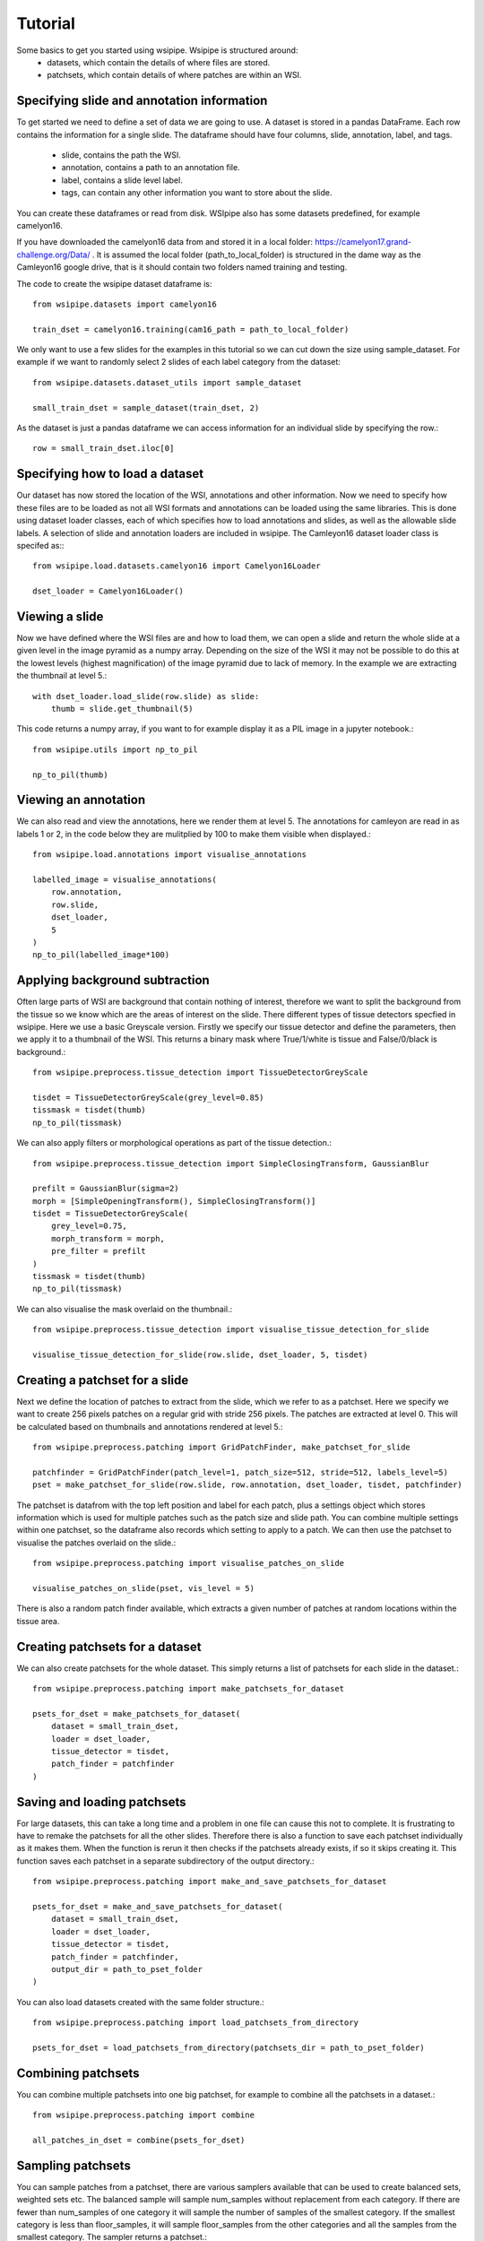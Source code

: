 =====
Tutorial
=====

Some basics to get you started using wsipipe. Wsipipe is structured around:
    - datasets, which contain the details of where files are stored.
    - patchsets, which contain details of where patches are within an WSI.

Specifying slide and annotation information 
===========================================

To get started we need to define a set of data we are going to use.
A dataset is stored in a pandas DataFrame. 
Each row contains the information for a single slide.
The dataframe should have four columns, slide, annotation, label, and tags.
    - slide, contains the path the WSI.
    - annotation, contains a path to an annotation file.
    - label, contains a slide level label.
    - tags, can contain any other information you want to store about the slide.
You can create these dataframes or read from disk. 
WSIpipe also has some datasets predefined, for example camelyon16.

If you have downloaded the camelyon16 data from and stored it in a local folder:
https://camelyon17.grand-challenge.org/Data/ .
It is assumed the local folder (path_to_local_folder) is structured in the dame way as the Camleyon16 google drive, 
that is it should contain two folders named training and testing.

The code to create the wsipipe dataset dataframe is::

    from wsipipe.datasets import camelyon16

    train_dset = camelyon16.training(cam16_path = path_to_local_folder)


We only want to use a few slides for the examples in this tutorial so we can cut down the size using sample_dataset.
For example if we want to randomly select 2 slides of each label category from the dataset::

    from wsipipe.datasets.dataset_utils import sample_dataset

    small_train_dset = sample_dataset(train_dset, 2)

As the dataset is just a pandas dataframe we can access information for an individual slide by specifying the row.::

    row = small_train_dset.iloc[0]

Specifying how to load a dataset
================================

Our dataset has now stored the location of the WSI, annotations and other information. 
Now we need to specify how these files are to be loaded as not all WSI formats and annotations
can be loaded using the same libraries.
This is done using dataset loader classes, each of which specifies how to load annotations and slides, 
as well as the allowable slide labels. 
A selection of slide and annotation loaders are included in wsipipe.
The Camleyon16 dataset loader class is specifed as:::

    from wsipipe.load.datasets.camelyon16 import Camelyon16Loader

    dset_loader = Camelyon16Loader()

Viewing a slide
===============

Now we have defined where the WSI files are and how to load them, we can open a slide and return 
the whole slide at a given level in the image pyramid as a numpy array. Depending on the size of 
the WSI it may not be possible to do this at the lowest levels (highest magnification)
of the image pyramid due to lack of memory. In the example we are extracting the thumbnail at 
level 5.::

    with dset_loader.load_slide(row.slide) as slide:
        thumb = slide.get_thumbnail(5)

This code returns a numpy array, if you want to for example display it as a PIL image in a jupyter notebook.::

    from wsipipe.utils import np_to_pil

    np_to_pil(thumb)

Viewing an annotation
=====================

We can also read and view the annotations, here we render them at level 5. 
The annotations for camleyon are read in as labels 1 or 2, 
in the code below they are mulitplied by 100 to make them visible when displayed.::

    from wsipipe.load.annotations import visualise_annotations

    labelled_image = visualise_annotations(
        row.annotation, 
        row.slide,
        dset_loader,
        5
    )
    np_to_pil(labelled_image*100)

Applying background subtraction
===============================

Often large parts of WSI are background that contain nothing of interest, 
therefore we want to split the background from the tissue so we know which are the areas of interest on the slide.
There different types of tissue detectors specfied in wsipipe. Here we use a basic Greyscale version.
Firstly we specify our tissue detector and define the parameters, then we apply it to a thumbnail of the WSI.
This returns a binary mask where True/1/white is tissue and False/0/black is background.::

    from wsipipe.preprocess.tissue_detection import TissueDetectorGreyScale
    
    tisdet = TissueDetectorGreyScale(grey_level=0.85)
    tissmask = tisdet(thumb)
    np_to_pil(tissmask)

We can also apply filters or morphological operations as part of the tissue detection.::

    from wsipipe.preprocess.tissue_detection import SimpleClosingTransform, GaussianBlur

    prefilt = GaussianBlur(sigma=2)
    morph = [SimpleOpeningTransform(), SimpleClosingTransform()]
    tisdet = TissueDetectorGreyScale(
        grey_level=0.75, 
        morph_transform = morph, 
        pre_filter = prefilt
    )
    tissmask = tisdet(thumb)
    np_to_pil(tissmask)

We can also visualise the mask overlaid on the thumbnail.::

    from wsipipe.preprocess.tissue_detection import visualise_tissue_detection_for_slide
    
    visualise_tissue_detection_for_slide(row.slide, dset_loader, 5, tisdet)


Creating a patchset for a slide
===============================

Next we define the location of patches to extract from the slide, which we refer to as a patchset. 
Here we specify we want to create 256 pixels patches on a regular grid with stride 256 pixels. 
The patches are extracted at level 0. This will be calculated based on thumbnails and annotations 
rendered at level 5.::

    from wsipipe.preprocess.patching import GridPatchFinder, make_patchset_for_slide

    patchfinder = GridPatchFinder(patch_level=1, patch_size=512, stride=512, labels_level=5)
    pset = make_patchset_for_slide(row.slide, row.annotation, dset_loader, tisdet, patchfinder)

The patchset is datafrom with the top left position and label for each patch, plus a settings object 
which stores information which is used for multiple patches such as the patch size and slide path. 
You can combine multiple settings within one patchset, so the dataframe also records which setting to apply to a patch.
We can then use the patchset to visualise the patches overlaid on the slide.::

    from wsipipe.preprocess.patching import visualise_patches_on_slide

    visualise_patches_on_slide(pset, vis_level = 5)

There is also a random patch finder available, which extracts a given number of patches at random locations
within the tissue area. 

Creating patchsets for a dataset
================================

We can also create patchsets for the whole dataset. This simply returns a list of patchsets for each slide in the dataset.::

    from wsipipe.preprocess.patching import make_patchsets_for_dataset

    psets_for_dset = make_patchsets_for_dataset(
        dataset = small_train_dset, 
        loader = dset_loader, 
        tissue_detector = tisdet, 
        patch_finder = patchfinder
    )

Saving and loading patchsets
============================

For large datasets, this can take a long time and a problem in one file can cause this not to complete. It is frustrating to 
have to remake the patchsets for all the other slides. Therefore there is also a function to save each patchset individually
as it makes them. When the function is rerun it then checks if the patchsets already exists, if so it skips creating it.
This function saves each patchset in a separate subdirectory of the output directory.::

    from wsipipe.preprocess.patching import make_and_save_patchsets_for_dataset

    psets_for_dset = make_and_save_patchsets_for_dataset(
        dataset = small_train_dset, 
        loader = dset_loader, 
        tissue_detector = tisdet, 
        patch_finder = patchfinder, 
        output_dir = path_to_pset_folder
    )

You can also load datasets created with the same folder structure.::

    from wsipipe.preprocess.patching import load_patchsets_from_directory

    psets_for_dset = load_patchsets_from_directory(patchsets_dir = path_to_pset_folder)

Combining patchsets
===================

You can combine multiple patchsets into one big patchset, for example to combine all the patchsets in a dataset.::

    from wsipipe.preprocess.patching import combine

    all_patches_in_dset = combine(psets_for_dset)

Sampling patchsets
==================

You can sample patches from a patchset, there are various samplers available that can be used to create 
balanced sets, weighted sets etc. The balanced sample will sample num_samples without replacement from each category.
If there are fewer than num_samples of one category it will sample the number of samples of the smallest 
category. If the smallest category is less than floor_samples, it will sample floor_samples
from the other categories and all the samples from the smallest category. The sampler returns a patchset.::

    from wsipipe.preprocess.sample import balanced_sample

    sampled_patches = balanced_sample(
        patches = all_patches_in_dset, 
        num_samples = 500, 
        floor_samples = 100
    )

Creating patches
================

Once you have a patchset (an individual slide, a combined patchset or a sampled patchset) 
it is simple to create the patches from it.::

    sampled_patches.export_patches(path_to_folder_for_patches)

You now have your patches ready for training the deep learning model of your choice.




